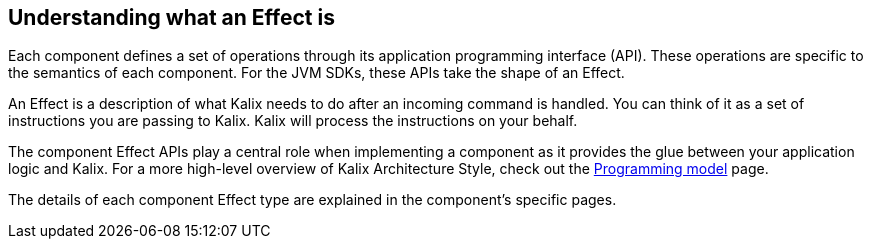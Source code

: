 
[#_effects_api]
== Understanding what an Effect is

Each component defines a set of operations through its application programming interface (API). These operations are specific to the semantics of each component. For the JVM SDKs, these APIs take the shape of an Effect.

An Effect is a description of what Kalix needs to do after an incoming command is handled. You can think of it as a set of instructions you are passing to Kalix. Kalix will process the instructions on your behalf.

The component Effect APIs play a central role when implementing a component as it provides the glue between your application logic and Kalix. For a more high-level overview of Kalix Architecture Style, check out the https://docs.kalix.io/concepts/programming-model.html[Programming model] page.

The details of each component Effect type are explained in the component's specific pages.